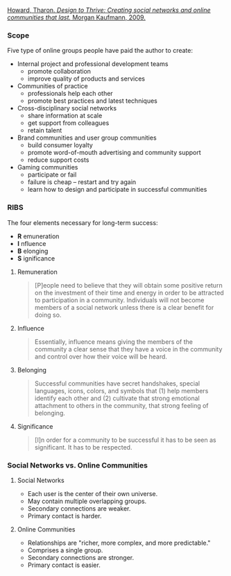 
[[https://dl.acm.org/citation.cfm?id=1841456][Howard, Tharon. /Design to Thrive: Creating social networks and online communities that last./ Morgan Kaufmann, 2009.]]

*** Scope
    :PROPERTIES:
    :VISIBILITY: all
    :END:

Five type of online groups people have paid the author to create:

- Internal project and professional development teams
  - promote collaboration
  - improve quality of products and services
- Communities of practice
  - professionals help each other
  - promote best practices and latest techniques
- Cross-disciplinary social networks
  - share information at scale
  - get support from colleagues
  - retain talent
- Brand communities and user group communities
  - build consumer loyalty
  - promote word-of-mouth advertising and community support
  - reduce support costs
- Gaming communities
  - participate or fail
  - failure is cheap -- restart and try again
  - learn how to design and participate in successful communities


*** RIBS
    :PROPERTIES:
    :VISIBILITY: all
    :END:

The four elements necessary for long-term success:

- *R* emuneration
- *I* nfluence
- *B* elonging
- *S* ignificance

**** Remuneration

#+BEGIN_QUOTE
[P]eople need to believe that they will obtain some positive return on the
investment of their time and energy in order to be attracted to participation
in a community. Individuals will not become members of a social network unless
there is a clear benefit for doing so.
#+END_QUOTE

**** Influence

#+BEGIN_QUOTE
Essentially, influence means giving the members of the community a clear sense
that they have a voice in the community and control over how their voice will
be heard.
#+END_QUOTE

**** Belonging

#+BEGIN_QUOTE
Successful communities have secret handshakes, special languages, icons,
colors, and symbols that (1) help members identify each other and (2)
cultivate that strong emotional attachment to others in the community, that
strong feeling of belonging.
#+END_QUOTE

**** Significance

#+BEGIN_QUOTE
[I]n order for a community to be successful it has to be seen as significant.
It has to be respected.
#+END_QUOTE


*** Social Networks vs. Online Communities
    :PROPERTIES:
    :VISIBILITY: all
    :END:

**** Social Networks

- Each user is the center of their own universe.
- May contain multiple overlapping groups.
- Secondary connections are weaker.
- Primary contact is harder.

**** Online Communities

- Relationships are "richer, more complex, and more predictable."
- Comprises a single group.
- Secondary connections are stronger.
- Primary contact is easier.
